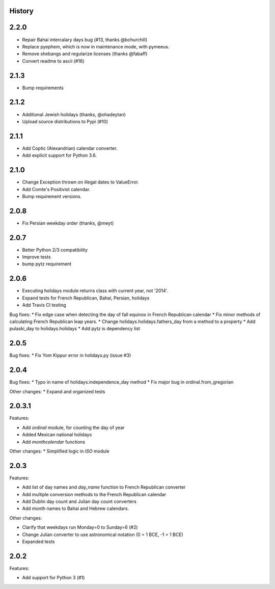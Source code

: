 History
-------

2.2.0
-----

* Repair Bahai intercalary days bug (#13, thanks @bchurchill)
* Replace pyephem, which is now in maintenance mode, with pymeeus.
* Remove shebangs and regularize licenses (thanks @fabaff)
* Convert readme to ascii (#16)

2.1.3
-----
* Bump requirements

2.1.2
-----
* Additional Jewish holidays (thanks, @ohadeytan)
* Upload source distributions to Pypi (#10)

2.1.1
-----
* Add Coptic (Alexandrian) calendar converter.
* Add explicit support for Python 3.6.

2.1.0
-----

* Change Exception thrown on illegal dates to ValueError.
* Add Comte's Positivist calendar.
* Bump requirement versions.

2.0.8
-----

* Fix Persian weekday order (thanks, @meyt)

2.0.7
-----

* Better Python 2/3 compatibility
* Improve tests
* bump pytz requirement

2.0.6
-----

* Executing holidays module returns class with current year, not '2014'.
* Expand tests for French Republican, Bahai, Persian, holidays
* Add Travis CI testing

Bug fixes:
* Fix edge case when detecting the day of fall equinox in French Republican calendar
* Fix minor methods of calculating French Republican leap years.
* Change holidays.holidays.fathers_day from a method to a property
* Add pulaski_day to holidays.holidays
* Add pytz is dependency list

2.0.5
-----
Bug fixes:
* Fix Yom Kippur error in holidays.py (issue #3)

2.0.4
-----

Bug fixes:
* Typo in name of holidays.independence_day method
* Fix major bug in ordinal.from_gregorian

Other changes:
* Expand and organized tests

2.0.3.1
-------

Features:

- Add `ordinal` module, for counting the day of year
- Added Mexican national holidays
- Add `monthcalendar` functions

Other changes:
* Simplified logic in `ISO` module

2.0.3
-----

Features:

- Add list of day names and `day_name` function to French Republican converter
- Add multiple conversion methods to the French Republican calendar
- Add Dublin day count and Julian day count converters
- Add month names to Bahai and Hebrew calendars.

Other changes:

- Clarify that weekdays run Monday=0 to Sunday=6 (#2)
- Change Julian converter to use astronomical notation (0 = 1 BCE, -1 = 1 BCE)
- Expanded tests

2.0.2
-----

Features:

* Add support for Python 3 (#1)